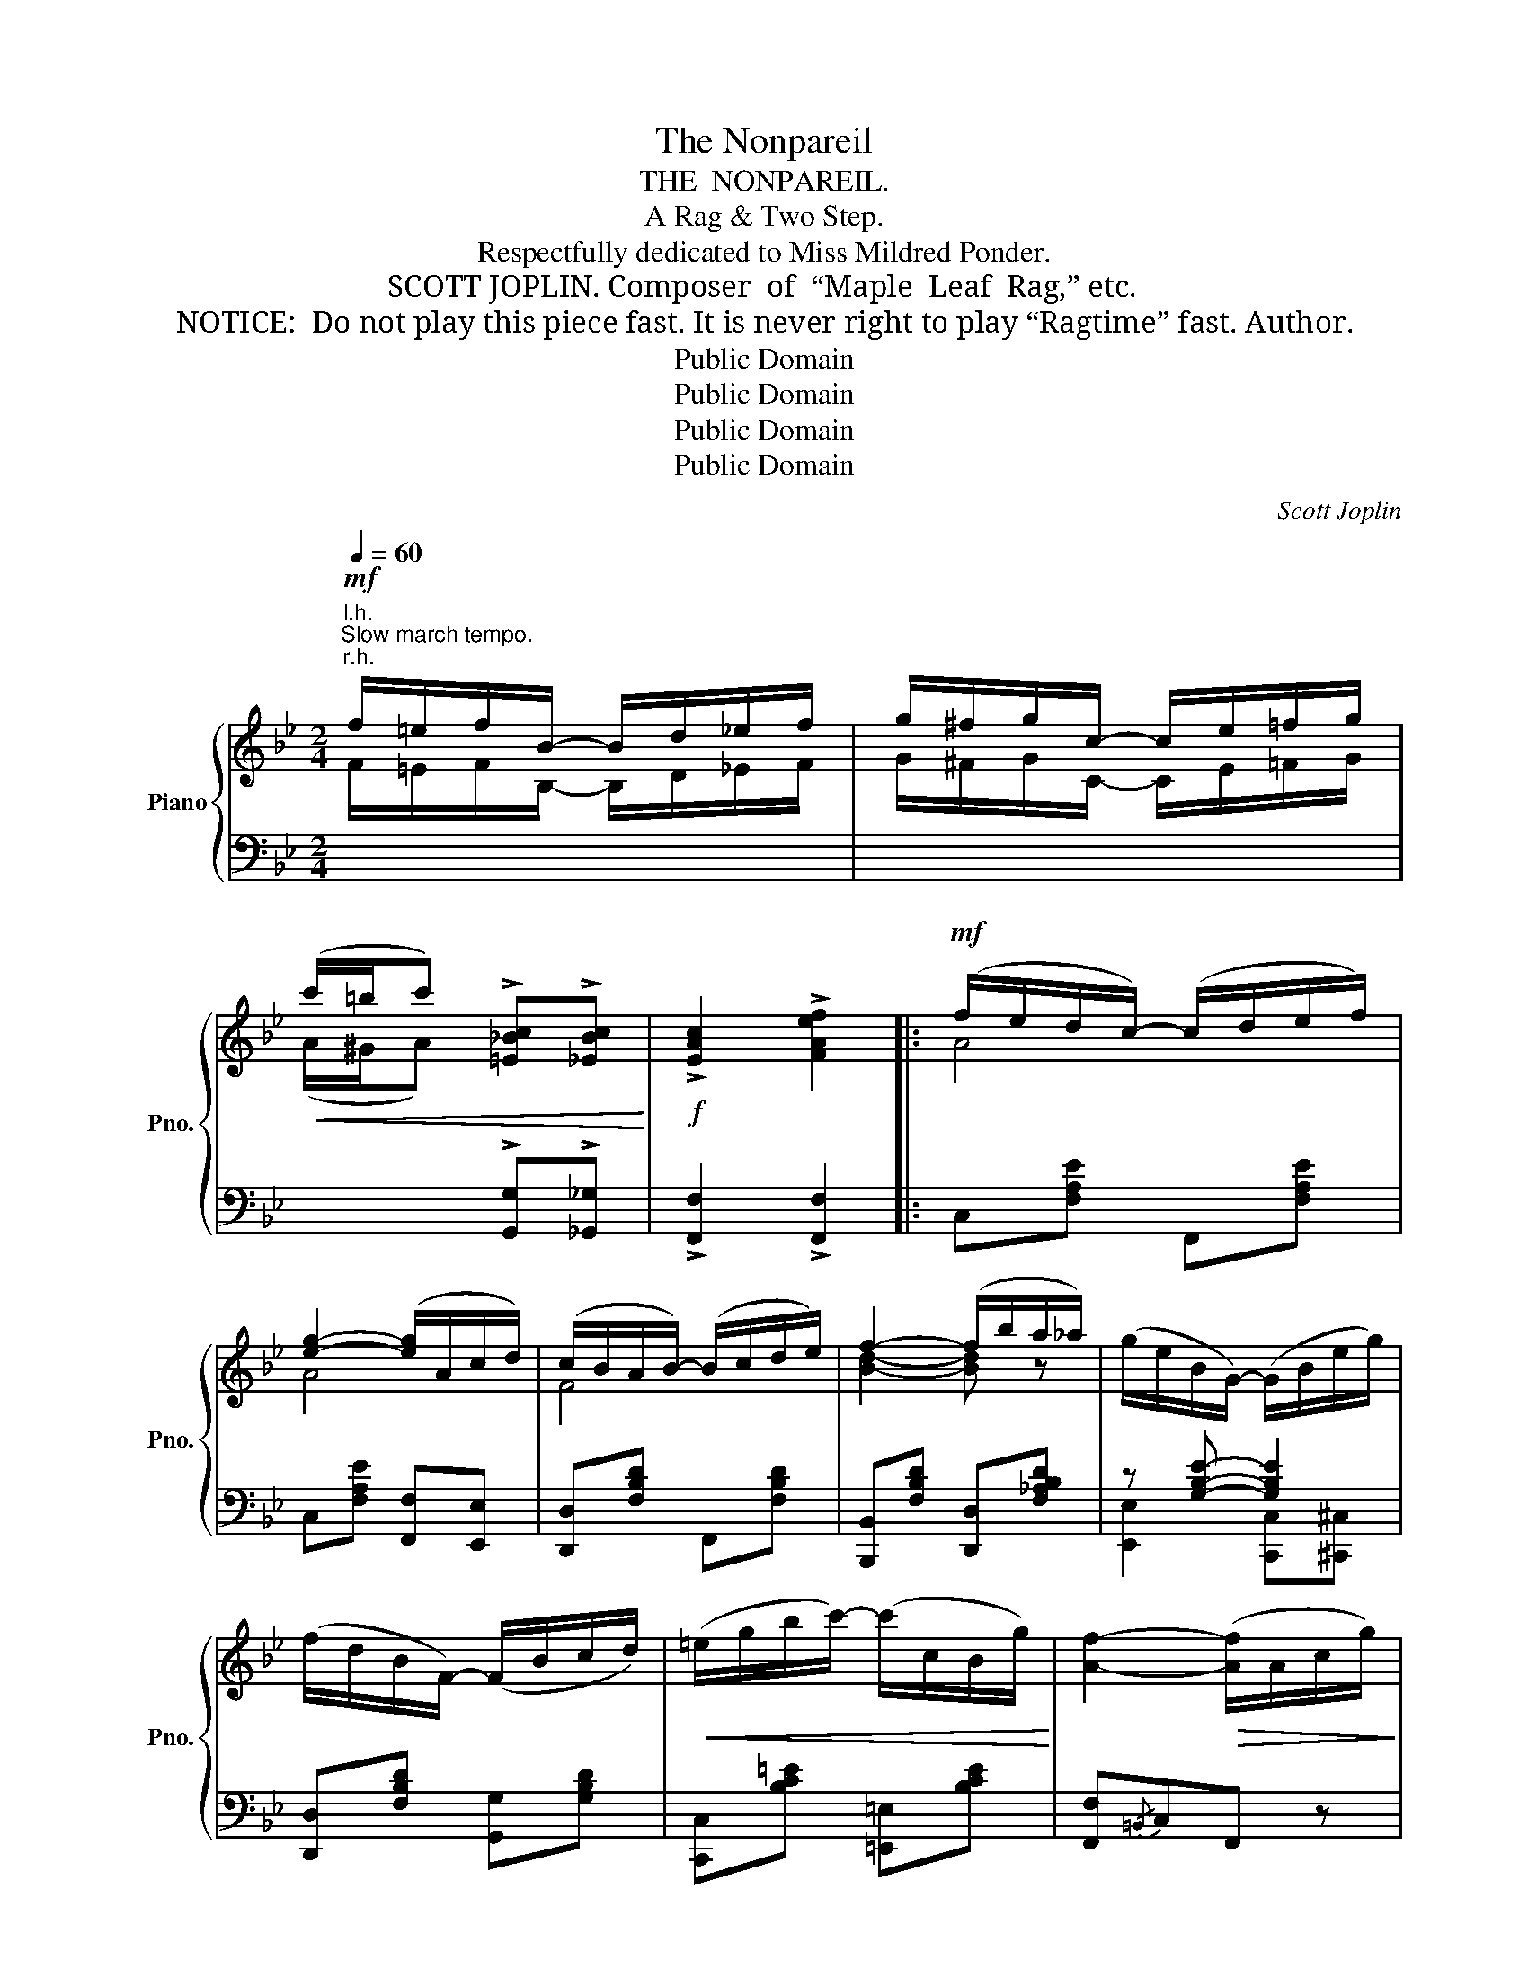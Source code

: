 X:1
T:The Nonpareil
T:THE  NONPAREIL.
T:A Rag & Two Step.
T:Respectfully dedicated to Miss Mildred Ponder.
T:SCOTT JOPLIN. Composer  of  “Maple  Leaf  Rag,” etc.
T:NOTICE:  Do not play this piece fast. It is never right to play “Ragtime” fast. Author.
T:Public Domain
T:Public Domain
T:Public Domain
T:Public Domain
C:Scott Joplin
Z:Public Domain
%%score { ( 1 3 ) | ( 2 4 ) }
L:1/8
Q:1/4=60
M:2/4
K:Bb
V:1 treble nm="Piano" snm="Pno."
V:3 treble 
V:2 bass 
V:4 bass 
V:1
"^Slow march tempo."!mf!"^r.h." f/=e/f/B/- B/d/_e/f/ | g/^f/g/c/- c/e/=f/g/ | %2
!<(! (c'/=b/c') !>![=E_Bc]!>![_EBc]!<)! |!f! !>![EAc]2 !>![FAef]2 |:!mf! (f/e/d/c/-) (c/d/e/f/) | %5
 [eg]2- ([eg]/A/c/d/) | (c/B/A/B/-) (B/c/d/e/) | f2- (f/b/a/_a/) | (g/e/B/G/-) (G/B/e/g/) | %9
 (f/d/B/F/-) (F/B/c/d/) |!<(! (=e/g/b/c'/-) (c'/c/B/g/)!<)! | [Af]2-!>(! ([Af]/A/c/g/)!>)! | %12
!mf! (f/e/d/c/-) (c/d/e/f/) | [eg]2- ([eg]/A/c/d/) | (c/B/A/B/-) (B/c/d/e/) | f2- (f/d/F/c/) | %16
!<(! (B/G/A/B/-) B/GA/!<)! |!<(! (B/G/A/B/-) (B/b/_g/^c/)!<)! |!f! (d/F/G/[=EB]/-) [EB][_EAc] |1 %19
 [DB]2- [DB]/(F/B/d/) :|2 [DB]2- [DB]/!>(!(B/d/f/)!>)! |:!mf! [GBeg]2 [EGBe]2 | %22
!<(! [DFBd]3 [FBdf]!<)! |!<(! [cec'][=Bd=b]/[cec']/- [cec']/[Aea]/!<)![Fef] | %24
 [dfd'][^c=e^c']/[dfd']/-!>(! [dfd']/[Bdb]/[FBdf]!>)! |!mf! [GB_eg]2 [EGBe]2 | [DFBd]2 [DGBd]2 | %27
!<(! [^F^f]/c/d/[Ff]/- [Ff]/[cd]/[Ff]!<)! | [GBdg]2!>(! ([df_a]/B/d/f/)!>)! |!mf! [GBeg]2 [EGBe]2 | %30
!<(! [DFBd]3 [FBdf]!<)! |!<(! [cec'][=Bd=b]/[cec']/- [cec']/[Aea]/!<)![Fef] | %32
!<(! [dfd'][^c=e^c']/[dfd']/- [dfd']/[dfd']/!<)![fbf'] | %33
!f! [ff']/[_e_e']/[dd']/[ee']/- [ee']/[ff']/[ee'] | [ee']/[dd']/[^c^c']/[dd']/- [dd']/[ee']/[dd'] | %35
 [dfd']/[cec']/[=Bd=b]/[cec']/- [cec']/[ee']/[ff'] |1 [Bdb]2-!>(! [Bdb]/(B/d/f/)!>)! :|2 %37
 [Bdb]2- [Bdb][FBdf] |:[K:Eb]!p! [EGBe]2 [Gceg]2 | [Gg]/[Ff]/[Aa]/[cc']/- [cc']/[Bb]/[Aa] | %40
 [Gg]/[Ff]/[Aa]/[cc']/- [cc']/[Bb]/[Aa] | [Geg]/[ege']/[cgc']/[Begb]/- [Begb]/[GBeg]/[FBdf] | %42
 [EGBe]2 [Gceg]2 |!<(! [GBdg]/[ee']/[dd']/[Bb]/- [Bb]/[=A=a]/!<)![GBdg] | %44
!<(! [^Fcd^f]/[ee']/[dd']/[cc']/- [cc']/[Bb]/!<)![=Acd=a] | [GBdg]3!>(! [=FBd=f]!>)! | %46
!p! [EGBe]2 [Gceg]2 | [Gg]/[Ff]/[Aa]/[cc']/- [cc']/[Bb]/[Aa] | %48
 [Gg]/[Ff]/[Aa]/[cc']/- [cc']/[Bb]/[Aa] | %49
 [Geg]/[Afa]/[=A^f=a]/[Bgb]/-!<(! [Bgb]/[Bgb]/[=B=fg=b]!<)! | %50
!<(! [cc']/[=B=b]/[cc']/[_d_d']/- [dd']/[cc']/!<)![cc'] | %51
!mf! [cc']/[=B=b]/[cc']/[_d_d']/- [dd']/[cc']/[cc'] | [cegc']/b/g/B/- B/g/[Adf] |1 %53
 [GBe]3 [FBdf] :|2 [GBe]2 [Bb][Bb] |:!f! b/d'/d/a/ c'/cd/ | (a/B/c/d/-) d/g/[Af] | %57
 ([Gf]/e/G/[GB]/-) [GB]/e/[^Fc] | [GB]2- ([GB]/B/e/g/) | %59
 ([df]/[eg]/[fa]/[ac']/-) ([ac']/[gb]/[fa]) | [df]2- [df]/(d/f/a/) | %61
 ([eg]/[fa]/[gb]/[ge']/-) [ge']/(c'/b/e/) | [eg]2 [Bb][Bb] | b/d'/d/a/ c'/cd/ | %64
 (a/B/c/d/-) d/g/[Af] | ([Gf]/e/G/[GB]/-) [GB]/(e/c'/b/) | [eg]2- [eg]/(e/g/b/) | %67
 ([Bb]/[Aa]/[Gg]/)[Aa]/- ([Aa]/[Bb]/[Aa]) | ([Aa]/[Gg]/[^F^f]/)[Gg]/- ([Gg]/[Aa]/[Gg]) | %69
 ([GBg]/[FAf]/[=EG=e]/)[FAf]/- ([FAf]/[Aa]/[Bb]) |1 [EGe]2 [Bb][Bb] :|2 [EGe]2 [ege'] z |] %72
V:2
"^l.h."[I:staff -1] F/=E/F/B,/- B,/D/_E/F/ | G/^F/G/C/- C/E/=F/G/ | %2
 (A/^G/A)[I:staff +1] !>![G,,G,]!>![_G,,_G,] | !>![F,,F,]2 !>![F,,F,]2 |: C,[F,A,E] F,,[F,A,E] | %5
 C,[F,A,E] [F,,F,][E,,E,] | [D,,D,][F,B,D] F,,[F,B,D] | [B,,,B,,][F,B,D] [D,,D,][F,_A,B,D] | %8
 z [G,B,E]- [G,B,E]2 | [D,,D,][F,B,D] [G,,G,][G,B,D] | [C,,C,][B,C=E] [=E,,=E,][B,CE] | %11
 [F,,F,]{/=B,,}C,F,, z | C,[F,A,_E] F,,[F,A,E] | C,[F,A,E] [F,,F,][E,,E,] | %14
 [D,,D,][F,B,D] F,,[F,B,D] | [B,,,B,,][F,B,D] [D,,D,][F,_A,B,D] | %16
 [E,,E,][G,B,E] [=E,,=E,][G,B,^C] | [F,,F,][F,B,D] [_G,,_G,][G,B,^C] | %18
 [F,,F,][F,B,D] [=G,,=G,][F,,F,] |1 [B,,B,]F,B,, z :|2 [B,,B,]F,B,, z |: %21
 (E,/B,,/C,/D,/ E,/F,/G,/A,/) | (B,/A,/B,/C/ B,/F,/D,/B,,/) | F,,[F,A,E] A,,[F,A,E] | %24
 B,,[F,B,D] D,[F,B,D] | (E,/B,,/C,/D,/ E,/F,/G,/A,/) | (B,/A,/B,/A,/ G,/^F,/G,/D,/) | %27
 A,[CD] D,[CD] | (G,/B,/A,/G,/) F,B,, | (E,/B,,/C,/D,/ E,/F,/G,/A,/) | %30
 (B,/A,/B,/C/ B,/F,/D,/B,,/) | F,,[F,A,E] A,,[F,A,E] | B,,[F,B,D] [B,,B,][_A,,_A,] | %33
 [G,,G,][G,B,E] [_G,,_G,][_G,B,E] | [F,,F,][F,B,D] [D,,D,][F,B,D] | F,,[F,A,E] F,,[F,A,E] |1 %36
 [B,,B,]F,D,B,, :|2 [B,,B,]F,B,,[_A,,_A,] |: %38
[K:Eb] [G,,G,]/[F,,F,]/[E,,E,]/[D,,D,]/ [C,,C,][B,,,B,,] | [A,,,A,,][F,A,C] [A,,,A,,][F,A,C] | %40
 [B,,,B,,][F,A,D] [B,,,B,,][A,B,D] | [E,,E,][G,B,E] [B,,B,][A,,A,] | %42
 [G,,G,]/[F,,F,]/[E,,E,]/[D,,D,]/ [C,,C,][G,CE] | [D,,D,][G,B,D] [D,,D,][G,B,D] | %44
 [D,,D,][^F,CD] [D,,D,][F,CD] | [G,,G,][D,D]/[C,C]/ [B,,B,][_A,,_A,] | %46
 [G,,G,]/[F,,F,]/[E,,E,]/[D,,D,]/ [C,,C,][B,,,B,,] | [A,,,A,,][F,A,C] [A,,,A,,][F,A,C] | %48
 [B,,,B,,][F,A,D] [B,,,B,,][A,B,D] | [E,,E,][G,B,E] [E,,E,][D,,D,] | %50
 [C,,C,][B,C=E] [=E,,=E,][B,CE] | [F,,F,][A,CF] [A,,A,][=A,,=A,] | %52
 [B,,B,][G,B,E] [B,,,B,,][A,B,D] |1 [E,,E,]!>(![C,C][B,,B,][A,,A,]!>)! :|2 %54
 [E,,E,][G,B,E][G,,G,][=E,,=E,] |: [F,,F,][A,B,D] [B,,,B,,][A,B,D] | %56
 [F,,F,][A,B,D] [B,,,B,,][A,B,D] | [E,,E,][G,B,E] [E,,E,][^F,=A,CE] | %58
 [E,,E,][G,B,E] [B,,,B,,][G,B,E] | [B,,,B,,][A,B,D] [D,,D,][A,B,D] | %60
 [B,,,B,,][A,B,D] [F,,F,][A,B,D] | [E,,E,][G,B,E] [B,,,B,,][G,B,E] | %62
 [E,,E,][G,B,E] [G,,G,][=E,,=E,] | [F,,F,][A,B,D] [B,,,B,,][A,B,D] | %64
 [F,,F,][A,B,D] [B,,,B,,][A,B,D] | [E,,E,][G,B,E] [B,,,B,,][G,B,E] | [E,,E,][G,B,E] [E,E][_D,_D] | %67
 [C,C][A,CE] [_C,_C][A,_CE] | [B,,B,][G,B,E] [G,,G,][G,B,E] | [B,,,B,,][A,B,D] [B,,,B,,][A,B,D] |1 %70
 [E,,E,][G,B,][G,,G,][=E,,=E,] :|2 [E,,E,]B,,E,, z |] %72
V:3
 x4 | x4 | x4 | x4 |: A4 | A4 | F4 | [Bd]2- [Bd] z | x4 | x4 | x4 | x4 | A4 | A4 | F4 | %15
 [Bd]2- [Bd] z | x4 | x4 | x4 |1 x4 :|2 x4 |: x4 | x4 | x4 | x4 | x4 | x4 | x4 | x2 B[_AB] | x4 | %30
 x4 | x4 | x4 | b4 | b4 | x4 |1 x4 :|2 x4 |:[K:Eb] x4 | c4 | d4 | x4 | x4 | x4 | x4 | x4 | x4 | %47
 c4 | d4 | x4 | [=eg]4 | [fa]3 [e^f] | x4 |1 x4 :|2 x4 |: x4 | x4 | x4 | x4 | x4 | x4 | x4 | x4 | %63
 x4 | x4 | x4 | x4 | e4 | e4 | x4 |1 x4 :|2 x4 |] %72
V:4
 x4 | x4 | x4 | x4 |: x4 | x4 | x4 | x4 | [E,,E,]2 [C,,C,][^C,,^C,] | x4 | x4 | x4 | x4 | x4 | x4 | %15
 x4 | x4 | x4 | x4 |1 x4 :|2 x4 |: x4 | x4 | x4 | x4 | x4 | x4 | x4 | x4 | x4 | x4 | x4 | x4 | x4 | %34
 x4 | x4 |1 x4 :|2 x4 |:[K:Eb] x4 | x4 | x4 | x4 | x4 | x4 | x4 | x4 | x4 | x4 | x4 | x4 | x4 | %51
 x4 | x4 |1 x4 :|2 x4 |: x4 | x4 | x4 | x4 | x4 | x4 | x4 | x4 | x4 | x4 | x4 | x4 | x4 | x4 | %69
 x4 |1 x4 :|2 x4 |] %72

